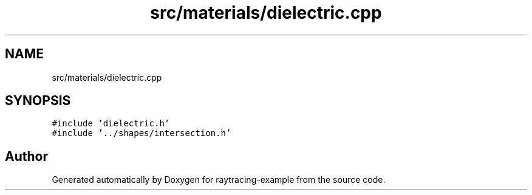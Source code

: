 .TH "src/materials/dielectric.cpp" 3 "raytracing-example" \" -*- nroff -*-
.ad l
.nh
.SH NAME
src/materials/dielectric.cpp
.SH SYNOPSIS
.br
.PP
\fC#include 'dielectric\&.h'\fP
.br
\fC#include '\&.\&./shapes/intersection\&.h'\fP
.br

.SH "Author"
.PP 
Generated automatically by Doxygen for raytracing-example from the source code\&.
